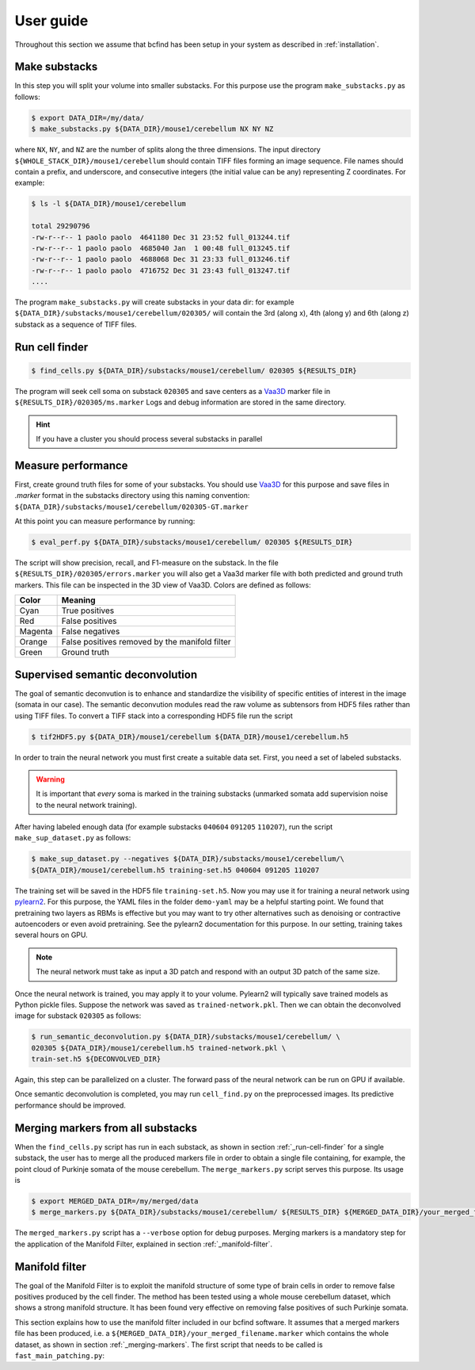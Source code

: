 .. _guide:

User guide
**********

Throughout this section we assume that bcfind has been setup in your system as described in :ref:`installation`.

==============
Make substacks
==============


..
   sidebar:: Why splitting into substacks?

   There are several reasons:
   
   - Parallelization on computer clusters
   - Finding a good foreground threshold is impossible on the whole
     image due to large contrast variabilities associated with brain
     clearing and CLSM. Good thresholds can be found on substacks
     without resorting to costly local thresholding algorithms.
   - Ground truth is necessary for supervised semantic deconvolution
     and for performance evaluation. Annotating large images is
     impractical/impossible.
   - Substacks can be easily visualized for debugging purposes

In this step you will split your volume into smaller substacks. For this purpose
use the program ``make_substacks.py`` as follows:

.. code-block:: console

    $ export DATA_DIR=/my/data/
    $ make_substacks.py ${DATA_DIR}/mouse1/cerebellum NX NY NZ

where ``NX``, ``NY``, and ``NZ`` are the number of splits along the three
dimensions.  The input directory ``${WHOLE_STACK_DIR}/mouse1/cerebellum`` should
contain TIFF files forming an image sequence.  File names should
contain a prefix, and underscore, and consecutive integers (the
initial value can be any) representing Z coordinates. For example:

.. code-block:: console

    $ ls -l ${DATA_DIR}/mouse1/cerebellum

    total 29290796
    -rw-r--r-- 1 paolo paolo  4641180 Dec 31 23:52 full_013244.tif
    -rw-r--r-- 1 paolo paolo  4685040 Jan  1 00:48 full_013245.tif
    -rw-r--r-- 1 paolo paolo  4688068 Dec 31 23:33 full_013246.tif
    -rw-r--r-- 1 paolo paolo  4716752 Dec 31 23:43 full_013247.tif
    ....

The program ``make_substacks.py`` will create substacks in your data
dir: for example ``${DATA_DIR}/substacks/mouse1/cerebellum/020305/``
will contain the 3rd (along x), 4th (along y) and 6th (along z)
substack as a sequence of TIFF files.

.. _run-cell-finder:

===============
Run cell finder
===============

.. code-block:: console

    $ find_cells.py ${DATA_DIR}/substacks/mouse1/cerebellum/ 020305 ${RESULTS_DIR}

The program will seek cell soma on substack ``020305`` and save centers as a `Vaa3D
<http://www.vaa3d.org/>`_ marker file in
``${RESULTS_DIR}/020305/ms.marker``
Logs and debug information are stored in the same directory.

.. hint:: If you have a cluster you should process several substacks in parallel
          
===================
Measure performance
===================

First, create ground truth files for some of your substacks. You
should use `Vaa3D <http://www.vaa3d.org/>`_ for this purpose and save
files in `.marker` format in the substacks directory using this naming
convention: ``${DATA_DIR}/substacks/mouse1/cerebellum/020305-GT.marker``

At this point you can measure performance by running:

.. code-block:: console

    $ eval_perf.py ${DATA_DIR}/substacks/mouse1/cerebellum/ 020305 ${RESULTS_DIR}

The script will show precision, recall, and F1-measure on the
substack. In the file ``${RESULTS_DIR}/020305/errors.marker`` you will
also get a Vaa3d marker file with both predicted and ground truth
markers. This file can be inspected in the 3D view of Vaa3D. Colors are defined as follows:


===========  ================================================
Color        Meaning
===========  ================================================
Cyan         True positives
Red          False positives
Magenta      False negatives
Orange       False positives removed by the manifold filter
Green        Ground truth
===========  ================================================




=================================
Supervised semantic deconvolution
=================================

The goal of semantic deconvution is to enhance and standardize the
visibility of specific entities of interest in the image (somata in
our case). The semantic deconvution modules read the raw volume as
subtensors from HDF5 files rather than using TIFF files. To convert a
TIFF stack into a corresponding HDF5 file run the script

.. code-block:: console

    $ tif2HDF5.py ${DATA_DIR}/mouse1/cerebellum ${DATA_DIR}/mouse1/cerebellum.h5

In order to train the neural network you must first create a suitable
data set. First, you need a set of labeled substacks.

.. warning:: It is important that *every* soma is marked in the
             training substacks (unmarked somata add supervision noise
             to the neural network training).

After having labeled enough data (for example substacks ``040604``
``091205`` ``110207``), run the script ``make_sup_dataset.py`` as
follows:

.. code-block:: console

    $ make_sup_dataset.py --negatives ${DATA_DIR}/substacks/mouse1/cerebellum/\
    ${DATA_DIR}/mouse1/cerebellum.h5 training-set.h5 040604 091205 110207
      
The training set will be saved in the HDF5 file
``training-set.h5``. Now you may use it for training a neural network
using `pylearn2 <http://deeplearning.net/software/pylearn2/>`_. For
this purpose, the YAML files in the folder ``demo-yaml`` may be a
helpful starting point. We found that pretraining two layers as RBMs
is effective but you may want to try other alternatives such as
denoising or contractive autoencoders or even avoid pretraining. See
the pylearn2 documentation for this purpose. In our setting, training
takes several hours on GPU.

.. note:: The neural network must take as input a 3D patch and respond with an output 3D patch of the same size.

Once the neural network is trained, you may apply it to your volume.
Pylearn2 will typically save trained models as Python pickle files.
Suppose the network was saved as ``trained-network.pkl``. Then we can obtain
the deconvolved image for substack ``020305`` as follows:

.. code-block:: console

    $ run_semantic_deconvolution.py ${DATA_DIR}/substacks/mouse1/cerebellum/ \
    020305 ${DATA_DIR}/mouse1/cerebellum.h5 trained-network.pkl \
    train-set.h5 ${DECONVOLVED_DIR}

Again, this step can be parallelized on a cluster. The forward pass of
the neural network can be run on GPU if available.

Once semantic deconvolution is completed, you may run ``cell_find.py``
on the preprocessed images. Its predictive performance should be
improved.

.. _merging-markers:

==================================
Merging markers from all substacks
==================================

When the ``find_cells.py`` script has run in each substack, as shown in section :ref:`_run-cell-finder` for a single substack, 
the user has to merge all the produced markers file in order to obtain a single file containing, for example, the point cloud of 
Purkinje somata of the mouse cerebellum.
The ``merge_markers.py`` script serves this purpose. Its usage is

.. code-block:: console
    
    $ export MERGED_DATA_DIR=/my/merged/data
    $ merge_markers.py ${DATA_DIR}/substacks/mouse1/cerebellum/ ${RESULTS_DIR} ${MERGED_DATA_DIR}/your_merged_filename.marker


The ``merged_markers.py`` script has a ``--verbose`` option for debug purposes.
Merging markers is a mandatory step for the application of the Manifold Filter, explained in section :ref:`_manifold-filter`.

.. _manifold-filter:

===============
Manifold filter
===============

The goal of the Manifold Filter is to exploit the manifold structure of some type of brain cells in order to remove false positives produced by the cell finder.
The method has been tested using a whole mouse cerebellum dataset, which shows a strong manifold structure.
It has been found very effective on removing false positives of such Purkinje somata.

This section explains how to use the manifold filter included in our bcfind software.
It assumes that a merged markers file has been produced, i.e. a ``${MERGED_DATA_DIR}/your_merged_filename.marker`` which contains the whole dataset, 
as shown in section :ref:`_merging-markers`.
The first script that needs to be called is ``fast_main_patching.py``:

.. code-block:: console
    $ export OUTPUT_FOLDER=/where/to/save/results
    $ fast_main_patching.py ${MERGED_DATA_DIR}/your_merged_filename.marker ${OUTPUT_FOLDER}
